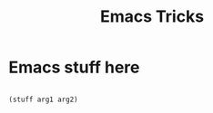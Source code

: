 #+title: Emacs Tricks

* Emacs stuff here

 #+begin_src emacs-lisp

    (stuff arg1 arg2)

 #+end_src
